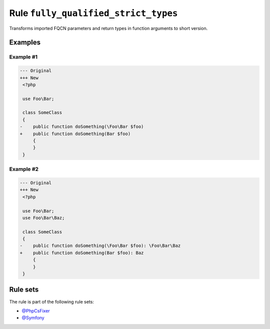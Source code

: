=====================================
Rule ``fully_qualified_strict_types``
=====================================

Transforms imported FQCN parameters and return types in function arguments to
short version.

Examples
--------

Example #1
~~~~~~~~~~

.. code-block:: diff

   --- Original
   +++ New
    <?php

    use Foo\Bar;

    class SomeClass
    {
   -    public function doSomething(\Foo\Bar $foo)
   +    public function doSomething(Bar $foo)
        {
        }
    }

Example #2
~~~~~~~~~~

.. code-block:: diff

   --- Original
   +++ New
    <?php

    use Foo\Bar;
    use Foo\Bar\Baz;

    class SomeClass
    {
   -    public function doSomething(\Foo\Bar $foo): \Foo\Bar\Baz
   +    public function doSomething(Bar $foo): Baz
        {
        }
    }

Rule sets
---------

The rule is part of the following rule sets:

- `@PhpCsFixer <./../../ruleSets/PhpCsFixer.rst>`_
- `@Symfony <./../../ruleSets/Symfony.rst>`_


